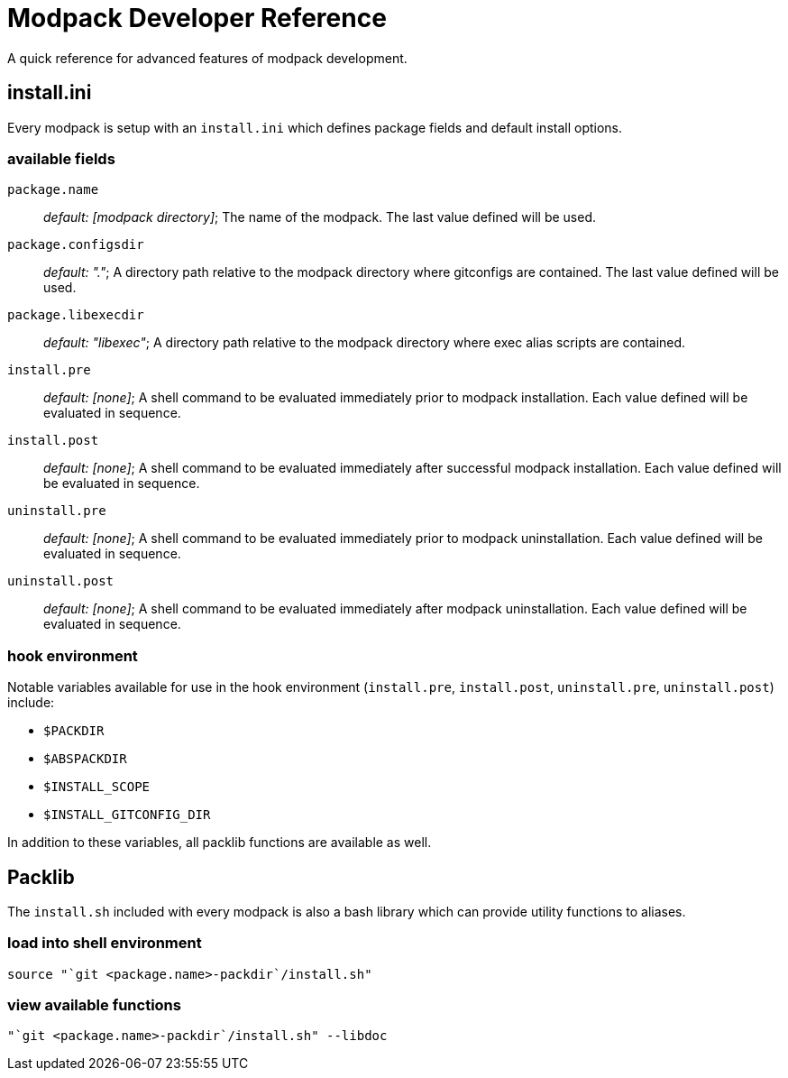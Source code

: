 = Modpack Developer Reference =

A quick reference for advanced features of modpack development.

== install.ini ==

Every modpack is setup with an `install.ini` which defines package
fields and default install options.

=== available fields ===

`package.name`       :: _default: [modpack directory]_; The name of the
  modpack. The last value defined will be used.
`package.configsdir` :: _default: "."_; A directory path relative to the
  modpack directory where gitconfigs are contained. The last value defined
  will be used.
`package.libexecdir` :: _default: "libexec"_; A directory path relative to the
  modpack directory where exec alias scripts are contained.
`install.pre`        :: _default: [none]_; A shell command to be evaluated
  immediately prior to modpack installation. Each value defined will be
  evaluated in sequence.
`install.post`       :: _default: [none]_; A shell command to be evaluated
  immediately after successful modpack installation. Each value defined will
  be evaluated in sequence.
`uninstall.pre`      :: _default: [none]_; A shell command to be evaluated
  immediately prior to modpack uninstallation. Each value defined will be
  evaluated in sequence.
`uninstall.post`     :: _default: [none]_; A shell command to be evaluated
  immediately after modpack uninstallation. Each value defined will be
  evaluated in sequence.

=== hook environment ===

Notable variables available for use in the hook environment (`install.pre`,
`install.post`, `uninstall.pre`, `uninstall.post`) include:

* `$PACKDIR`
* `$ABSPACKDIR`
* `$INSTALL_SCOPE`
* `$INSTALL_GITCONFIG_DIR`

In addition to these variables, all packlib functions are available as well.

== Packlib ==

The `install.sh` included with every modpack is also a bash library which
can provide utility functions to aliases.

=== load into shell environment ===

----
source "`git <package.name>-packdir`/install.sh"
----

=== view available functions ===

----
"`git <package.name>-packdir`/install.sh" --libdoc
----

